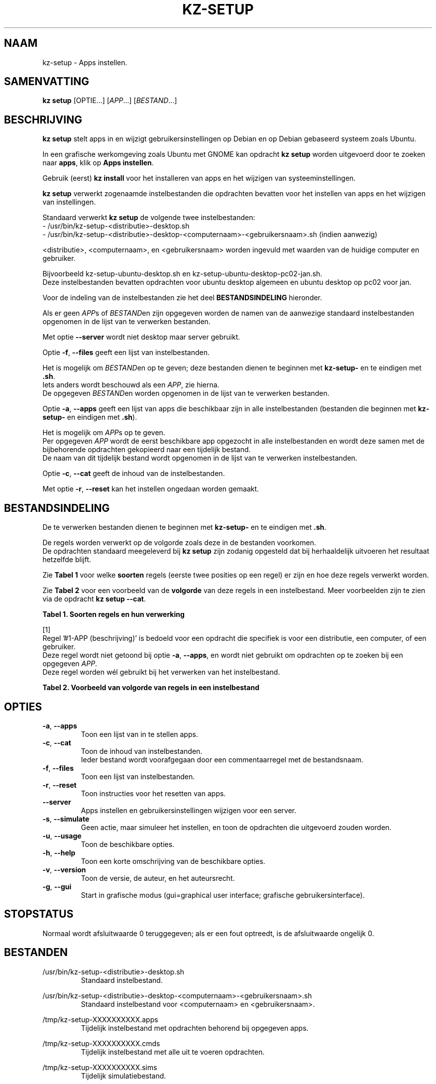 .\"############################################################################
.\"# Man-pagina voor kz setup.
.\"#
.\"# Geschreven in in 2019 door Karel Zimmer <info@karelzimmer.nl>, Creative
.\"# Commons Verklaring <http://creativecommons.org/publicdomain/zero/1.0>.
.\"############################################################################
.\"
.TH KZ-SETUP 1 "" "kz 365" "kz"
.\"
.\"
.SH NAAM
kz-setup \- Apps instellen.
.\"
.\"
.SH SAMENVATTING
.B kz setup
[OPTIE...] [\fIAPP\fR...] [\fIBESTAND\fR...]
.\"
.\"
.SH BESCHRIJVING
\fBkz setup\fR stelt apps in en wijzigt gebruikersinstellingen op Debian en op
Debian gebaseerd systeem zoals Ubuntu.
.sp
In een grafische werkomgeving zoals Ubuntu met GNOME kan opdracht
\fBkz setup\fR worden uitgevoerd door te zoeken naar \fBapps\fR, klik op
\fBApps instellen\fR.
.sp
Gebruik (eerst) \fBkz install\fR voor het installeren van apps en het wijzigen
van systeeminstellingen.
.sp
\fBkz setup\fR verwerkt zogenaamde instelbestanden die opdrachten bevatten voor
het instellen van apps en het wijzigen van instellingen.
.sp
Standaard verwerkt \fBkz setup\fR de volgende twee instelbestanden:
.br
- /usr/bin/kz-setup-<distributie>-desktop.sh
.br
- /usr/bin/kz-setup-<distributie>-desktop-<computernaam>-<gebruikersnaam>.sh
(indien aanwezig)
.sp
<distributie>, <computernaam>, en <gebruikersnaam> worden ingevuld met waarden
van de huidige computer en gebruiker.
.sp
Bijvoorbeeld kz-setup-ubuntu-desktop.sh en kz-setup-ubuntu-desktop-pc02-jan.sh.
.br
Deze instelbestanden bevatten opdrachten voor ubuntu desktop algemeen en ubuntu
desktop op pc02 voor jan.
.sp
Voor de indeling van de instelbestanden zie het deel \fBBESTANDSINDELING\fR
hieronder.
.sp
Als er geen \fIAPP\fRs of \fIBESTAND\fRen zijn opgegeven worden de namen van de
aanwezige standaard instelbestanden opgenomen in de lijst van te verwerken
bestanden.
.sp
Met optie \fB--server\fR wordt niet desktop maar server gebruikt.
.sp
Optie \fB-f\fR, \fB--files\fR geeft een lijst van instelbestanden.
.sp
Het is mogelijk om \fIBESTAND\fRen op te geven; deze bestanden dienen te
beginnen met \fBkz-setup-\fR en te eindigen met \fB.sh\fR.
.br
Iets anders wordt beschouwd als een \fIAPP\fR, zie hierna.
.br
De opgegeven \fIBESTAND\fRen worden opgenomen in de lijst van te verwerken
bestanden.
.sp
Optie \fB-a\fR, \fB--apps\fR geeft een lijst van apps die beschikbaar zijn in
alle instelbestanden (bestanden die beginnen met \fBkz-setup-\fR en eindigen
met \fB.sh\fR).
.sp
Het is mogelijk om \fIAPP\fRs op te geven.
.br
Per opgegeven \fIAPP\fR wordt de eerst beschikbare app opgezocht in alle
instelbestanden en wordt deze samen met de bijbehorende opdrachten gekopieerd
naar een tijdelijk bestand.
.br
De naam van dit tijdelijk bestand wordt opgenomen in de lijst van te verwerken
instelbestanden.
.sp
Optie \fB-c\fR, \fB--cat\fR geeft de inhoud van de instelbestanden.
.sp
Met optie \fB-r\fR, \fB--reset\fR kan het instellen ongedaan worden gemaakt.
.\"
.\"
.SH BESTANDSINDELING
De te verwerken bestanden dienen te beginnen met \fBkz-setup-\fR en te
eindigen met \fB.sh\fR.
.sp
De regels worden verwerkt op de volgorde zoals deze in de bestanden voorkomen.
.br
De opdrachten standaard meegeleverd bij \fBkz setup\fR zijn zodanig opgesteld
dat bij herhaaldelijk uitvoeren het resultaat hetzelfde blijft.
.sp
Zie \fBTabel 1\fR voor welke \fBsoorten\fR regels (eerste twee posities op een
regel) er zijn en hoe deze regels verwerkt worden.
.sp
Zie \fBTabel 2\fR voor een voorbeeld van de \fBvolgorde\fR van deze regels in
een instelbestand.
Meer voorbeelden zijn te zien via de opdracht \fBkz setup --cat\fR.
.\"
.\"
.sp
.br
.B Tabel 1. Soorten regels en hun verwerking
.TS
allbox tab(:);
lb | lb.
T{
Regelsoort
T}:T{
Beschrijving
T}
.T&
l | l
l | l
l | l
l | l
l | l
l | l
l | l.
T{
#1 APP (beschrijving)
T}:T{
Bevat de APP naam en een beschrijving van APP.
T}
T{
#1-APP (beschrijving)
T}:T{
Idem, wordt niet altijd gebruikt, zie [1].
T}
T{
#2 Opdracht
T}:T{
Opdracht voor het resetten van APP.
T}
T{
.sp
T}:T{
Wordt overgeslagen (is leeg).
T}
T{
#...
T}:T{
Wordt overgeslagen (is commentaar).
T}
T{
Opdracht
T}:T{
Opdracht voor het instellen van APP
T}
.TE
.sp
.sp
.br
[1]
.br
Regel '#1-APP (beschrijving)' is bedoeld voor een opdracht die specifiek is
voor een distributie, een computer, of een gebruiker.
.br
Deze regel wordt niet getoond bij optie \fB-a\fR, \fB--apps\fR, en wordt niet
gebruikt om opdrachten op te zoeken bij een opgegeven \fIAPP\fR.
.br
Deze regel worden wél gebruikt bij het verwerken van het instelbestand.
.sp
.sp
.br
.B Tabel 2. Voorbeeld van volgorde van regels in een instelbestand
.TS
box tab(:);
lb | lb.
T{
Regelsoort
T}:T{
Beschrijving
T}
.T&
- | -
l | l
l | l
l | l
l | l
l | l.
T{
# Software instellen
T}:T{
Commentaar.
T}
T{
.sp
T}:T{
Lege regel.
T}
T{
#1 google-chrome (webbrowser)
T}:T{
Naam APP met beschrijving tussen haakjes.
T}
T{
kz-gset --addfavbef=google-chrome
T}:T{
Instel-opdracht.
T}
T{
#2 kz-gset --delfav=google-chrome
T}:T{
Reset-opdracht; voor optie -r, --reset.
T}
.TE
.\"
.\"
.sp
.SH OPTIES
.TP
\fB-a\fR, \fB--apps\fR
Toon een lijst van in te stellen apps.
.TP
\fB-c\fR, \fB--cat\fR
Toon de inhoud van instelbestanden.
.br
Ieder bestand wordt voorafgegaan door een commentaarregel met de bestandsnaam.
.TP
\fB-f\fR, \fB--files\fR
Toon een lijst van instelbestanden.
.TP
\fB-r\fR, \fB--reset\fR
Toon instructies voor het resetten van apps.
.TP
\fB--server\fR
Apps instellen en gebruikersinstellingen wijzigen voor een server.
.TP
\fB-s\fR, \fB--simulate\fR
Geen actie, maar simuleer het instellen, en toon de opdrachten die uitgevoerd
zouden worden.
.TP
\fB-u\fR, \fB--usage\fR
Toon de beschikbare opties.
.TP
\fB-h\fR, \fB--help\fR
Toon een korte omschrijving van de beschikbare opties.
.TP
\fB-v\fR, \fB--version\fR
Toon de versie, de auteur, en het auteursrecht.
.TP
\fB-g\fR, \fB--gui\fR
Start in grafische modus
(gui=graphical user interface; grafische gebruikersinterface).
.\"
.\"
.SH STOPSTATUS
Normaal wordt afsluitwaarde 0 teruggegeven; als er een fout optreedt, is de
afsluitwaarde ongelijk 0.
.\"
.\"
.SH BESTANDEN
/usr/bin/kz-setup-<distributie>-desktop.sh
.RS
Standaard instelbestand.
.RE
.sp
/usr/bin/kz-setup-<distributie>-desktop-<computernaam>-<gebruikersnaam>.sh
.RS
Standaard instelbestand voor <computernaam> en <gebruikersnaam>.
.RE
.sp
/tmp/kz-setup-XXXXXXXXXX.apps
.RS
Tijdelijk instelbestand met opdrachten behorend bij opgegeven apps.
.RE
.sp
/tmp/kz-setup-XXXXXXXXXX.cmds
.RS
Tijdelijk instelbestand met alle uit te voeren opdrachten.
.
.RE
.sp
/tmp/kz-setup-XXXXXXXXXX.sims
.RS
Tijdelijk simulatiebestand.
.RE
.sp
~/Instellingen/Achtergrond
.RS
Ingestelde bureaubladachtergrond. Ter controle. Aangemaakt door kz-backup.
.RE
.sp
~/Instellingen/Favorieten
.RS
Ingestelde favorieten in de favorietenbalk (dash/dock). Ter controle.
Aangemaakt door kz-backup
.RE
.sp
~/Instellingen/Gebruikersfoto
.RS
Ingestelde gebruikersfoto. Ter controle. Aangemaakt door kz-backup.
.RE
.\"
.\"
.SH NOTITIES
.IP " 1." 4
Checklist installatie
.RS 4
https://karelzimmer.nl/html/linux.html#documenten
.RE
.IP " 2." 4
Persoonlijke map / Instellingen / Favorieten
.RS 4
In bestand Favorieten staan eerder ingestelde favorieten.
.br
Is te gebruiken om de favorieten te controleren op volledigheid.
.RE
.IP " 3." 4
IaC en Day 1 Operations
.RS 4
\fBkz setup\fR wordt voornamelijk gebruikt voor \fBIaC\fR en
\fBDay 1 Operations\fR. Zie \fBkz\fR(1) voor een uitleg.
.RE
.\"
.\"
.SH VOORBEELDEN
.sp
\fBkz setup\fR
.RS
Stel alles in wat in de standaard instelbestanden staat.
Hiervoor is ook starter \fBApps instellen\fR beschikbaar.
.RE
.sp
\fBkz setup google-chrome\fR
.RS
Stel Google Chrome in.
.RE
.sp
\fBkz setup --reset google-chrome\fR
.RS
Reset Google Chrome.
.RE
.sp
\fBkz setup --cat bitwarden\fR
.RS
Toon instel-opdrachten voor bitwarden.
.RE
.\"
.\"
.SH AUTEUR
Geschreven in 2013 door Karel Zimmer <info@karelzimmer.nl>, Creative Commons
Publiek Domein Verklaring <http://creativecommons.org/publicdomain/zero/1.0>.
.\"
.\"
.SH ZIE OOK
\fBkz_common.sh\fR(1),
\fBkz-install\fR(1),
\fBkz-menu\fR(1),
\fBhttps://karelzimmer.nl\fR
.\"
.\"
.SH KZ
Onderdeel van het \fBkz\fR(1) pakket, genoemd naar de maker Karel Zimmer.
.\"
.\"
.SH BESCHIKBAARHEID
Opdracht \fBkz setup\fR is onderdeel van het pakket \fBkz\fR en is
beschikbaar vanaf Karel Zimmer - Linux - Scripts
<https://karelzimmer.nl/html/linux.html#scripts>.
